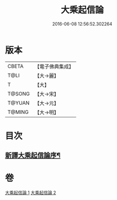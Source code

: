 #+TITLE: 大乘起信論 
#+DATE: 2016-06-08 12:56:52.302264

* 版本
 |     CBETA|【電子佛典集成】|
 |      T@LI|【大→麗】   |
 |         T|【大】     |
 |    T@SONG|【大→宋】   |
 |    T@YUAN|【大→元】   |
 |    T@MING|【大→明】   |

* 目次
** [[file:KR6o0079_001.txt::001-0583b22][新譯大乘起信論序¶]]

* 卷
[[file:KR6o0079_001.txt][大乘起信論 1]]
[[file:KR6o0079_002.txt][大乘起信論 2]]

